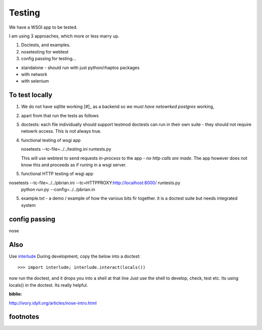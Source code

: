 =======
Testing
=======

We have a WSGI app to be tested. 

I am using 3 approaches, which more or less marry up.

1. Doctests, and examples.

2. nosetesting for webtest

3. config passing for testing...


* standalone - should run with just python/rhaptos packages 
* with network
* with selenium

To test locally
---------------

1. We do not have sqllite working [#]_ as a backend so *we must have netowrked postgres* working,

2. apart from that run the tests as follows

3. doctests:  each file individually should support testmod
   doctests can run in their own suite - they should not require netowrk access.
   This is not always true.

4. functional testing of wsgi app

   nosetests --tc-file=../../testing.ini runtests.py

   This will use webtest to send requests *in-process* to the app - *no http calls are made*.  The app however does not know this and proceeds as if runing in a wsgi server.

5. functional HTTP testing of wsgi app

nosetests --tc-file=../../pbrian.ini  --tc=HTTPPROXY:http://localhost:8000/ runtests.py
 python run.py --config=../../pbrian.in

5. example.txt - a demo / example of how the various bits fir together. 
   it is a doctest suite but needs integrated system 


config passing
--------------

nose











Also
----

Use `interlude <http://bluedynamics.com/articles/jens/interlude-write-python-doctests-interactive>`_ During development, copy the below into a doctest::

 >>> import interlude; interlude.interact(locals())

now run the doctest, and it drops you into a shell at that line
Just use the shell to develop, check, test etc.  Its using locals() *in* the doctest.  Its really helpful.




:biblio:
http://ivory.idyll.org/articles/nose-intro.html



footnotes
---------

.. [#]:: sqllite does not support the postgres ARRAY feature.
         I would like to intoriduce a SQLALchemy custom convertor so that we can store ARRAY in sqllite as probably just TEXT and do a exec/eval. THis way we divocre local testing from network connected postgres.
